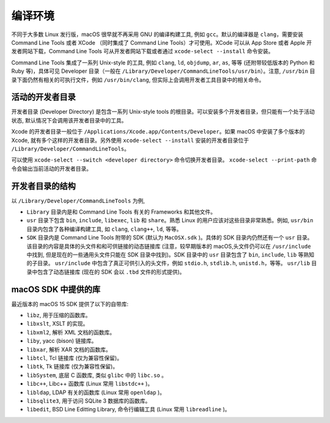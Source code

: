 编译环境
===========

不同于大多数 Linux 发行版，macOS 很早就不再采用 GNU 的编译构建工具, 例如 ``gcc``。默认的编译器是 ``clang``，需要安装 Command Line Tools 或者 XCode （同时集成了 Command Line Tools）才可使用。XCode 可以从 App Store 或者 Apple 开发者网站下载，Command Line Tools 可从开发者网站下载或者通过 ``xcode-select --install`` 命令安装。

Command Line Tools 集成了一系列 Unix-style 的工具, 例如 ``clang``, ``ld``, ``objdump``, ``ar``, ``as``, 等等 (还附带较低版本的 Python 和 Ruby 等)，具体可见 Developer 目录（一般在 ``/Library/Developer/CommandLineTools/usr/bin``）。注意, ``/usr/bin`` 目录下面仍然有相关的可执行文件，例如 ``/usr/bin/clang``, 但实际上会调用开发者工具目录中的相关命令。

活动的开发者目录
-------------

开发者目录 (Developer Directory) 是包含一系列 Unix-style tools 的根目录。可以安装多个开发者目录，但只能有一个处于活动状态, 默认情况下会调用该开发者目录中的工具。

Xcode 的开发者目录一般位于 ``/Applications/Xcode.app/Contents/Developer``。如果 macOS 中安装了多个版本的 Xcode, 就有多个这样的开发者目录。另外使用 ``xcode-select --install`` 安装的开发者目录位于 ``/Library/Developer/CommandLineTools``。

可以使用 ``xcode-select --switch <developer directory>`` 命令切换开发者目录。 ``xcode-select --print-path`` 命令会输出当前活动的开发者目录。


开发者目录的结构
---------

以 ``/Library/Developer/CommandLineTools`` 为例,

* ``Library`` 目录内是和 Command Line Tools 有关的 Frameworks 和其他文件。

* ``usr`` 目录下包含 ``bin``, ``include``, ``libexec``, ``lib`` 和 ``share``。熟悉 Linux 的用户应该对这些目录非常熟悉。例如, ``usr/bin`` 目录内包含了各种编译构建工具, 如 ``clang``, ``clang++``, ``ld``, 等等。

* ``SDK`` 目录内是 Command Line Tools 附带的 SDK (默认为 ``MacOSX.sdk`` )。具体的 SDK 目录内仍然还有一个 ``usr`` 目录。该目录的内容是具体的头文件和和可供链接的动态链接库 (注意，较早期版本的 macOS,头文件仍可以在 ``/usr/include`` 中找到, 但是现在的一些通用头文件只能在 SDK 目录中找到)。SDK 目录中的 ``usr`` 目录包含了 ``bin``, ``include``, ``lib`` 等熟知的子目录。 ``usr/include`` 中包含了真正可供引入的头文件，例如 ``stdio.h``, ``stdlib.h``, ``unistd.h``，等等。 ``usr/lib`` 目录中包含了动态链接库 (现在的 SDK 会以 ``.tbd`` 文件的形式提供)。

macOS SDK 中提供的库
----------------

最近版本的 macOS 15 SDK 提供了以下的自带库:

* ``libz``, 用于压缩的函数库。

* ``libxslt``, XSLT 的实现。

* ``libxml2``, 解析 XML 文档的函数库。

* ``liby``, yacc (bison) 链接库。

* ``libxar``, 解析 XAR 文档的函数库。

* ``libtcl``, Tcl 链接库 (仅为兼容性保留)。

* ``libtk``, Tk 链接库 (仅为兼容性保留)。

* ``libSystem``, 底层 C 函数库, 类似 ``glibc`` 中的 ``libc.so`` 。

* ``libc++``, Libc++ 函数库 (Linux 常用 ``libstdc++`` )。

* ``libldap``, LDAP 有关的函数库 (Linux 常用 ``openldap`` )。

* ``libsqlite3``, 用于访问 SQLite 3 数据库的函数库。

* ``libedit``, BSD Line Editting Library, 命令行编辑工具 (Linux 常用 ``libreadline`` )。
